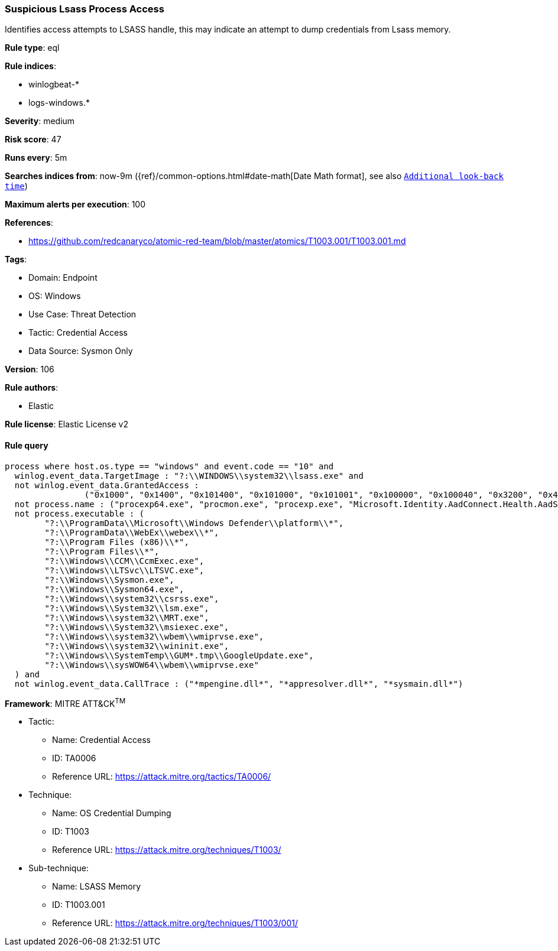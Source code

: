 [[prebuilt-rule-8-9-9-suspicious-lsass-process-access]]
=== Suspicious Lsass Process Access

Identifies access attempts to LSASS handle, this may indicate an attempt to dump credentials from Lsass memory.

*Rule type*: eql

*Rule indices*: 

* winlogbeat-*
* logs-windows.*

*Severity*: medium

*Risk score*: 47

*Runs every*: 5m

*Searches indices from*: now-9m ({ref}/common-options.html#date-math[Date Math format], see also <<rule-schedule, `Additional look-back time`>>)

*Maximum alerts per execution*: 100

*References*: 

* https://github.com/redcanaryco/atomic-red-team/blob/master/atomics/T1003.001/T1003.001.md

*Tags*: 

* Domain: Endpoint
* OS: Windows
* Use Case: Threat Detection
* Tactic: Credential Access
* Data Source: Sysmon Only

*Version*: 106

*Rule authors*: 

* Elastic

*Rule license*: Elastic License v2


==== Rule query


[source, js]
----------------------------------
process where host.os.type == "windows" and event.code == "10" and
  winlog.event_data.TargetImage : "?:\\WINDOWS\\system32\\lsass.exe" and
  not winlog.event_data.GrantedAccess :
                ("0x1000", "0x1400", "0x101400", "0x101000", "0x101001", "0x100000", "0x100040", "0x3200", "0x40", "0x3200") and
  not process.name : ("procexp64.exe", "procmon.exe", "procexp.exe", "Microsoft.Identity.AadConnect.Health.AadSync.Host.ex") and
  not process.executable : (
        "?:\\ProgramData\\Microsoft\\Windows Defender\\platform\\*",
        "?:\\ProgramData\\WebEx\\webex\\*",
        "?:\\Program Files (x86)\\*",
        "?:\\Program Files\\*",
        "?:\\Windows\\CCM\\CcmExec.exe",
        "?:\\Windows\\LTSvc\\LTSVC.exe",
        "?:\\Windows\\Sysmon.exe",
        "?:\\Windows\\Sysmon64.exe",
        "?:\\Windows\\system32\\csrss.exe",
        "?:\\Windows\\System32\\lsm.exe",
        "?:\\Windows\\system32\\MRT.exe",
        "?:\\Windows\\System32\\msiexec.exe",
        "?:\\Windows\\system32\\wbem\\wmiprvse.exe",
        "?:\\Windows\\system32\\wininit.exe",
        "?:\\Windows\\SystemTemp\\GUM*.tmp\\GoogleUpdate.exe",
        "?:\\Windows\\sysWOW64\\wbem\\wmiprvse.exe"
  ) and
  not winlog.event_data.CallTrace : ("*mpengine.dll*", "*appresolver.dll*", "*sysmain.dll*")

----------------------------------

*Framework*: MITRE ATT&CK^TM^

* Tactic:
** Name: Credential Access
** ID: TA0006
** Reference URL: https://attack.mitre.org/tactics/TA0006/
* Technique:
** Name: OS Credential Dumping
** ID: T1003
** Reference URL: https://attack.mitre.org/techniques/T1003/
* Sub-technique:
** Name: LSASS Memory
** ID: T1003.001
** Reference URL: https://attack.mitre.org/techniques/T1003/001/
